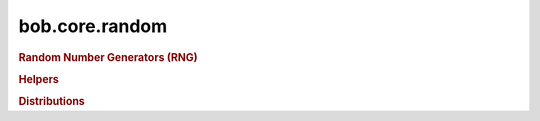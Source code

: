 .. vim: set fileencoding=utf-8 :
.. Andre Anjos <andre.anjos@idiap.ch>
.. Tue 18 Jun 19:26:21 2013 CEST 
.. 
.. Copyright (C) 2011-2013 Idiap Research Institute, Martigny, Switzerland
.. 
.. This program is free software: you can redistribute it and/or modify
.. it under the terms of the GNU General Public License as published by
.. the Free Software Foundation, version 3 of the License.
.. 
.. This program is distributed in the hope that it will be useful,
.. but WITHOUT ANY WARRANTY; without even the implied warranty of
.. MERCHANTABILITY or FITNESS FOR A PARTICULAR PURPOSE.  See the
.. GNU General Public License for more details.
.. 
.. You should have received a copy of the GNU General Public License
.. along with this program.  If not, see <http://www.gnu.org/licenses/>.

.. Index file for the Python bob::core::random bindings

bob.core.random
===============

.. module:: bob.core.random

.. rubric:: Random Number Generators (RNG)

.. autosummary::
   :toctree: generated/

   mt19937

.. rubric:: Helpers
   
.. autosummary::
   :toctree: generated/

   variate_generator

.. rubric:: Distributions

.. autosummary::
   :toctree: generated/

   binomial_float32
   binomial_float64
   discrete_int16
   discrete_int32
   discrete_int64
   discrete_int8
   discrete_uint16
   discrete_uint32
   discrete_uint64
   discrete_uint8
   gamma_float32
   gamma_float64
   lognormal_float32
   lognormal_float64
   normal_float32
   normal_float64
   uniform_float32
   uniform_float64
   uniform_int16
   uniform_int32
   uniform_int64
   uniform_int8
   uniform_uint16
   uniform_uint32
   uniform_uint64
